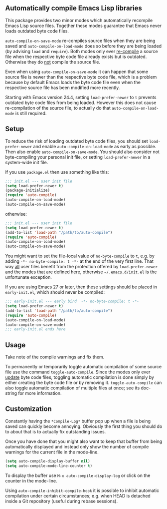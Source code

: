 ** Automatically compile Emacs Lisp libraries

This package provides two minor modes which automatically recompile
Emacs Lisp source files.  Together these modes guarantee that Emacs
never loads outdated byte code files.

~auto-compile-on-save-mode~ re-compiles source files when they are
being saved and ~auto-compile-on-load-mode~ does so before they are
being loaded (by advising ~load~ and ~require~).  Both modes only
ever _re-compile_ a source file when the respective byte code file
already exists but is outdated.  Otherwise they do _not_ compile
the source file.

Even when using ~auto-compile-on-save-mode~ it can happen that some
source file is newer than the respective byte code file, which is a
problem because by default Emacs loads the byte code file even when
the respective source file has been modified more recently.

Starting with Emacs version 24.4, setting ~load-prefer-newer~ to ~t~
prevents outdated byte code files from being loaded.  However this
does not cause re-compilation of the source file, to actually do
that ~auto-compile-on-load-mode~ is still required.

** Setup

To reduce the risk of loading outdated byte code files, you should
set ~load-prefer-newer~ and enable ~auto-compile-on-load-mode~ as
early as possible.  Then also enable ~auto-compile-on-save-mode~.
You should also consider not byte-compiling your personal init
file, or setting ~load-prefer-newer~ in a system-wide init file.

If you use ~package.el~ then use something like this:

#+begin_src emacs-lisp
  ;;; init.el --- user init file
  (setq load-prefer-newer t)
  (package-initialize)
  (require 'auto-compile)
  (auto-compile-on-load-mode)
  (auto-compile-on-save-mode)
#+end_src

otherwise:

#+begin_src emacs-lisp
  ;;; init.el --- user init file
  (setq load-prefer-newer t)
  (add-to-list 'load-path "/path/to/auto-compile")
  (require 'auto-compile)
  (auto-compile-on-load-mode)
  (auto-compile-on-save-mode)
#+end_src

You might want to set the file-local value of ~no-byte-compile~ to
~t~, e.g. by adding ~-*- no-byte-compile: t -*-~ at the end of the
very first line.  That way _all_ user files benefit from the
protection offered by ~load-prefer-newer~ and the modes that are
defined here, otherwise ~~/.emacs.d/init.el~ is the unfortunate
exception.

If you are using Emacs 27 or later, then these settings should be
placed in ~early-init.el~, which should never be compiled:

#+begin_src emacs-lisp
  ;;; early-init.el --- early bird  -*- no-byte-compile: t -*-
  (setq load-prefer-newer t)
  (add-to-list 'load-path "/path/to/auto-compile")
  (require 'auto-compile)
  (auto-compile-on-load-mode)
  (auto-compile-on-save-mode)
  ;;; early-init.el ends here
#+end_src

** Usage

Take note of the compile warnings and fix them.

To permanently or temporarily toggle automatic compilation of some
source file use the command ~toggle-auto-compile~.  Since the modes
only ever _update_ byte code files, toggling automatic compilation
is done simply by either creating the byte code file or by removing
it.  ~toggle-auto-compile~ can also toggle automatic compilation of
multiple files at once; see its doc-string for more information.

** Customization

Constantly having the =*Compile-Log*= buffer pop up when a file is
being saved can quickly become annoying.  Obviously the first thing
you should do to about that is to actually fix outstanding issues.

Once you have done that you might also want to keep that buffer
from being automatically displayed and instead only show the number
of compile warnings for the current file in the mode-line.

#+begin_src emacs-lisp
  (setq auto-compile-display-buffer nil)
  (setq auto-compile-mode-line-counter t)
#+end_src

To display the buffer use ~M-x auto-compile-display-log~ or click
on the counter in the mode-line.

Using ~auto-compile-inhibit-compile-hook~ it is possible to inhibit
automatic compilation under certain circumstances; e.g. when HEAD
is detached inside a Git repository (useful during rebase sessions).
